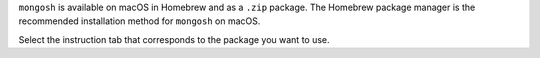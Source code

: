 ``mongosh`` is available on macOS in Homebrew and as a ``.zip``
package. The Homebrew package manager is the recommended installation
method for ``mongosh`` on macOS.

Select the instruction tab that corresponds to the package you want to
use.


